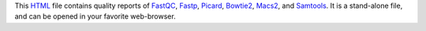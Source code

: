 This HTML_ file contains quality reports of FastQC_, Fastp_, Picard_, 
Bowtie2_, Macs2_, and Samtools_.
It is a stand-alone file, and can be opened in your favorite web-browser.

.. _HTML: https://en.wikipedia.org/wiki/HTML
.. _FastQC: https://snakemake-wrappers.readthedocs.io/en/v5.5.0/wrappers/fastqc.html
.. _Fastp: https://snakemake-wrappers.readthedocs.io/en/v5.5.0/wrappers/fastp.html
.. _Picard: https://snakemake-wrappers.readthedocs.io/en/v5.5.0/wrappers/picard/collectmultiplemetrics.html
.. _Bowtie2: https://snakemake-wrappers.readthedocs.io/en/v5.5.0/wrappers/bowtie2.html
.. _Macs2: https://snakemake-wrappers.readthedocs.io/en/v5.5.0/wrappers/macs2/callpeak.html
.. _FastQC: https://snakemake-wrappers.readthedocs.io/en/v5.5.0/wrappers/fastqc.html
.. _Samtools: https://snakemake-wrappers.readthedocs.io/en/v5.5.0/wrappers/samtools/stats.html
